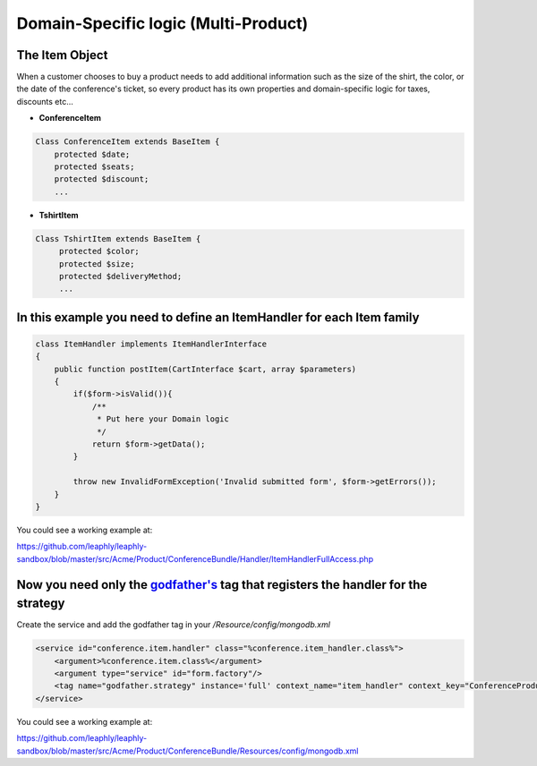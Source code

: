 Domain-Specific logic (Multi-Product)
=====================================

The Item Object
~~~~~~~~~~~~~~~

When a customer chooses to buy a product needs to add additional
information such as the size of the shirt, the color, or the date of the
conference's ticket, so every product has its own properties and
domain-specific logic for taxes, discounts etc...

-  **ConferenceItem**

.. code:: php

    Class ConferenceItem extends BaseItem {
        protected $date;
        protected $seats;
        protected $discount;
        ...

-  **TshirtItem**

.. code:: php

    Class TshirtItem extends BaseItem {
         protected $color;
         protected $size;
         protected $deliveryMethod;
         ...

In this example you need to define an ItemHandler for each Item family
~~~~~~~~~~~~~~~~~~~~~~~~~~~~~~~~~~~~~~~~~~~~~~~~~~~~~~~~~~~~~~~~~~~~~~

.. code:: php

    class ItemHandler implements ItemHandlerInterface
    {
        public function postItem(CartInterface $cart, array $parameters)
        {
            if($form->isValid()){
                /**
                 * Put here your Domain logic
                 */
                return $form->getData();
            }

            throw new InvalidFormException('Invalid submitted form', $form->getErrors());
        }
    }


You could see a working example at:

https://github.com/leaphly/leaphly-sandbox/blob/master/src/Acme/Product/ConferenceBundle/Handler/ItemHandlerFullAccess.php


Now you need only the `godfather's <https://github.com/PUGX/godfather>`__ tag that registers the handler for the strategy
~~~~~~~~~~~~~~~~~~~~~~~~~~~~~~~~~~~~~~~~~~~~~~~~~~~~~~~~~~~~~~~~~~~~~~~~~~~~~~~~~~~~~~~~~~~~~~~~~~~~~~~~~~~~~~~~~~~~~~~~~

Create the service and add the godfather tag in your `/Resource/config/mongodb.xml`

.. code:: xml

            <service id="conference.item.handler" class="%conference.item_handler.class%">
                <argument>%conference.item.class%</argument>
                <argument type="service" id="form.factory"/>
                <tag name="godfather.strategy" instance='full' context_name="item_handler" context_key="ConferenceProduct" />
            </service>

You could see a working example at:

https://github.com/leaphly/leaphly-sandbox/blob/master/src/Acme/Product/ConferenceBundle/Resources/config/mongodb.xml

